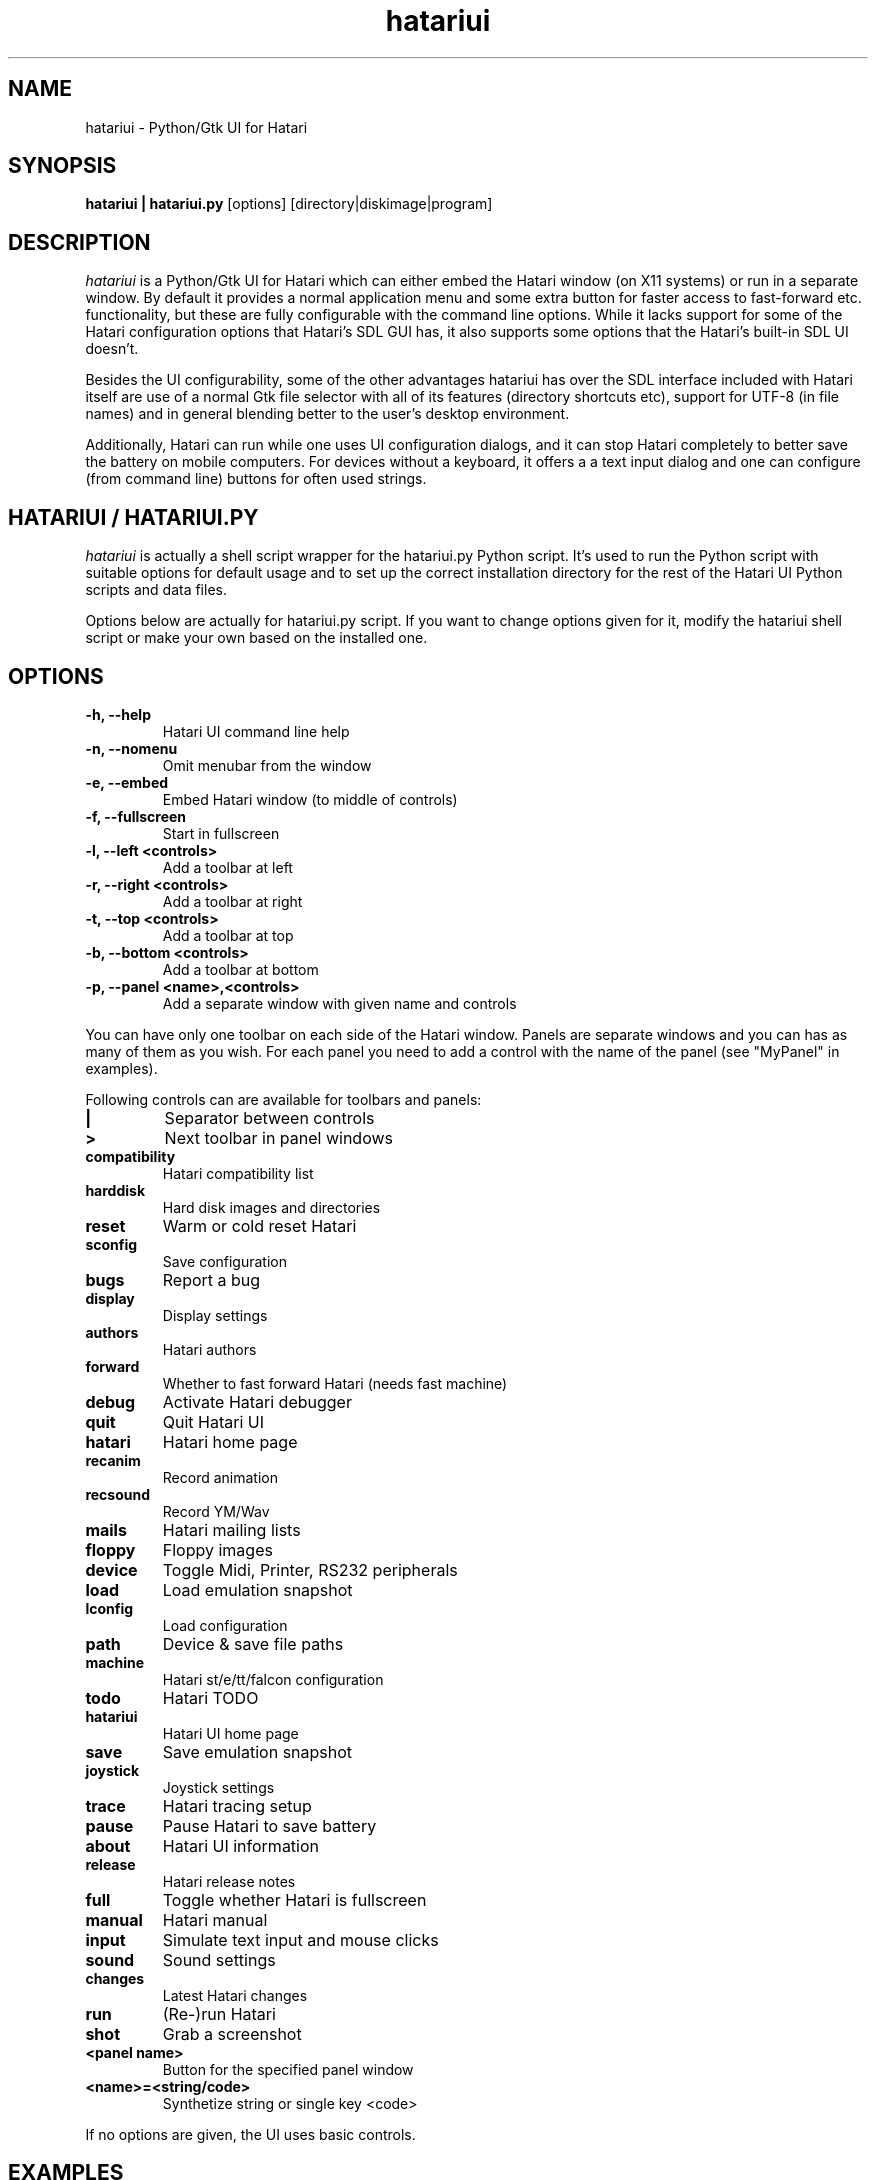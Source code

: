 .\" Hey, EMACS: -*- nroff -*-
.\" First parameter, NAME, should be all caps
.\" Second parameter, SECTION, should be 1-8, maybe w/ subsection
.\" other parameters are allowed: see man(7), man(1)
.TH "hatariui" "1" "2010-05-30" "Hatari" "Hatari UI"
.SH "NAME"
hatariui \- Python/Gtk UI for Hatari
.SH "SYNOPSIS"
.B hatariui | hatariui.py
.RI [options]
.RI  [directory|diskimage|program]
.SH "DESCRIPTION"
.I hatariui
is a Python/Gtk UI for Hatari which can either embed the Hatari window
(on X11 systems) or run in a separate window.  By default it provides
a normal application menu and some extra button for faster access to
fast-forward etc. functionality, but these are fully configurable
with the command line options. While it lacks support for some of
the Hatari configuration options that Hatari's SDL GUI has, it also
supports some options that the Hatari's built-in SDL UI doesn't.
.PP
Besides the UI configurability, some of the other advantages hatariui has
over the SDL interface included with Hatari itself are use of a normal
Gtk file selector with all of its features (directory shortcuts etc),
support for UTF-8 (in file names) and in general blending better to
the user's desktop environment.
.PP
Additionally, Hatari can run while one uses UI configuration dialogs,
and it can stop Hatari completely to better save the battery on mobile
computers.  For devices without a keyboard, it offers a a text input
dialog and one can configure (from command line) buttons for often used
strings.
.SH "HATARIUI / HATARIUI.PY"
.I hatariui
is actually a shell script wrapper for the hatariui.py Python script.
It's used to run the Python script with suitable options for default
usage and to set up the correct installation directory for the rest
of the Hatari UI Python scripts and data files.
.PP
Options below are actually for hatariui.py script.  If you want to
change options given for it, modify the hatariui shell script or
make your own based on the installed one.
.\" following command line helps in updating the options:
.\" hatariui.py --help|sed -e 's/^\t\+/.TP\n.B /' -e 's/\t\+/\n/g' >> hatariui.1
.SH "OPTIONS"
.TP
.B -h, --help
Hatari UI command line help
.TP
.B -n, --nomenu
Omit menubar from the window
.TP
.B -e, --embed
Embed Hatari window (to middle of controls)
.TP
.B -f, --fullscreen
Start in fullscreen
.TP
.B -l, --left <controls>
Add a toolbar at left
.TP
.B -r, --right <controls>
Add a toolbar at right
.TP
.B -t, --top <controls>
Add a toolbar at top
.TP
.B -b, --bottom <controls>
Add a toolbar at bottom
.TP
.B -p, --panel <name>,<controls>
Add a separate window with given name and controls
.PP
You can have only one toolbar on each side of the Hatari window.
Panels are separate windows and you can has as many of them as you wish.
For each panel you need to add a control with the name of the panel
(see "MyPanel" in examples).
.PP
Following controls can are available for toolbars and panels:
.TP
.B |
Separator between controls
.TP
.B >
Next toolbar in panel windows
.TP
.B compatibility
Hatari compatibility list
.TP
.B harddisk
Hard disk images and directories
.TP
.B reset
Warm or cold reset Hatari
.TP
.B sconfig
Save configuration
.TP
.B bugs
Report a bug
.TP
.B display
Display settings
.TP
.B authors
Hatari authors
.TP
.B forward
Whether to fast forward Hatari (needs fast machine)
.TP
.B debug
Activate Hatari debugger
.TP
.B quit
Quit Hatari UI
.TP
.B hatari
Hatari home page
.TP
.B recanim
Record animation
.TP
.B recsound
Record YM/Wav
.TP
.B mails
Hatari mailing lists
.TP
.B floppy
Floppy images
.TP
.B device
Toggle Midi, Printer, RS232 peripherals
.TP
.B load
Load emulation snapshot
.TP
.B lconfig
Load configuration
.TP
.B path
Device & save file paths
.TP
.B machine
Hatari st/e/tt/falcon configuration
.TP
.B todo
Hatari TODO
.TP
.B hatariui
Hatari UI home page
.TP
.B save
Save emulation snapshot
.TP
.B joystick
Joystick settings
.TP
.B trace
Hatari tracing setup
.TP
.B pause
Pause Hatari to save battery
.TP
.B about
Hatari UI information
.TP
.B release
Hatari release notes
.TP
.B full
Toggle whether Hatari is fullscreen
.TP
.B manual
Hatari manual
.TP
.B input
Simulate text input and mouse clicks
.TP
.B sound
Sound settings
.TP
.B changes
Latest Hatari changes
.TP
.B run
(Re-)run Hatari
.TP
.B shot
Grab a screenshot
.TP
.B <panel name>
Button for the specified panel window
.TP
.B <name>=<string/code>
Synthetize string or single key <code>
.PP
If no options are given, the UI uses basic controls.
.SH "EXAMPLES"
Example on how to add top, right and bottom toolbars and a separate
"MyPanel" panel window:
.nf
	hatariui.py --embed \\
	-t "about,run,pause,quit" \\
	-p "MyPanel,Macro=Test,Undo=97,Help=98,>,F1=59,F2=60,>,close" \\
	-r "paste,debug,trace,machine,MyPanel" \\
	-b "sound,|,fastforward,|,fullscreen"
.fi
.PP
For more examples on Hatari UI options usage, see the hatariui shell
script.
.SH "SEE ALSO"
.IR hatari
.SH "COPYRIGHT"
Hatari UI is written by Eero Tamminen <eerot@berlios.de>.
.PP
This program is free software; you can redistribute it and/or modify
it under the terms of the GNU General Public License as published by
the Free Software Foundation; either version 2 of the License, or (at
your option) any later version.
.PP
This program is distributed in the hope that it will be useful, but
WITHOUT ANY WARRANTY; without even the implied warranty of
MERCHANTABILITY or FITNESS FOR A PARTICULAR PURPOSE.  See the GNU
General Public License for more details.
